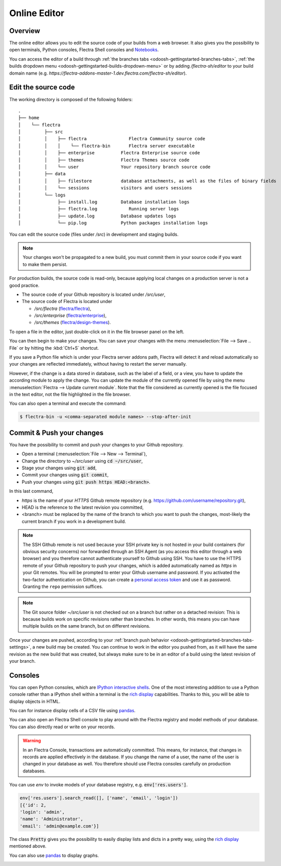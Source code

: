 
.. _odoosh-gettingstarted-online-editor:

=============
Online Editor
=============

Overview
========

The online editor allows you to edit the source code of your builds from a web browser.
It also gives you the possibility to open terminals, Python consoles, Flectra Shell consoles and
`Notebooks <https://jupyterlab.readthedocs.io/en/stable/user/notebook.html>`_.

.. image:: online-editor/interface-editor.png
   :align: center

You can access the editor of a build through
:ref:`the branches tabs <odoosh-gettingstarted-branches-tabs>`,
:ref:`the builds dropdown menu <odoosh-gettingstarted-builds-dropdown-menu>`
or by adding */flectra-sh/editor* to your build domain name
(e.g. *https://flectra-addons-master-1.dev.flectra.com/flectra-sh/editor*).

Edit the source code
====================

The working directory is composed of the following folders:

::

  .
  ├── home
  │    └── flectra
  │         ├── src
  │         │    ├── flectra                Flectra Community source code
  │         │    │    └── flectra-bin       Flectra server executable
  │         │    ├── enterprise          Flectra Enterprise source code
  │         │    ├── themes              Flectra Themes source code
  │         │    └── user                Your repository branch source code
  │         ├── data
  │         │    ├── filestore           database attachments, as well as the files of binary fields
  │         │    └── sessions            visitors and users sessions
  │         └── logs
  │              ├── install.log         Database installation logs
  │              ├── flectra.log            Running server logs
  │              ├── update.log          Database updates logs
  │              └── pip.log             Python packages installation logs

You can edit the source code (files under */src*) in development and staging builds.

.. note::
  Your changes won't be propagated to a new build, you must commit them in your
  source code if you want to make them persist.


For production builds, the source code is read-only, because applying local changes on a production
server is not a good practice.

* The source code of your Github repository is located under */src/user*,
* The source code of Flectra is located under

  * */src/flectra* (`flectra/flectra <https://github.com/flectra/flectra>`_),
  * */src/enterprise* (`flectra/enterprise <https://github.com/flectra/enterprise>`_),
  * */src/themes* (`flectra/design-themes <https://github.com/flectra/design-themes>`_).

To open a file in the editor, just double-click on it in the file browser panel on the left.

.. image:: online-editor/interface-editor-open-file.png
   :align: center

You can then begin to make your changes. You can save your changes with the menu
:menuselection:`File --> Save .. File` or by hitting the :kbd:`Ctrl+S` shortcut.

.. image:: online-editor/interface-editor-save-file.png
   :align: center

If you save a Python file which is under your Flectra server addons path,
Flectra will detect it and reload automatically so your changes are reflected immediately,
without having to restart the server manually.

.. image:: online-editor/interface-editor-automaticreload.gif
   :align: center

However, if the change is a data stored in database, such as the label of a field, or a view,
you have to update the according module to apply the change.
You can update the module of the currently opened file by using the menu
:menuselection:`Flectra --> Update current module`. Note that the file considered as currently opened
is the file focused in the text editor, not the file highlighted in the file browser.

.. image:: online-editor/interface-editor-update-current-module.png
   :align: center

You can also open a terminal and execute the command:

.. code-block:: bash

  $ flectra-bin -u <comma-separated module names> --stop-after-init

.. _odoosh-gettingstarted-online-editor-push:

Commit & Push your changes
==========================

You have the possibility to commit and push your changes to your Github repository.

* Open a terminal (:menuselection:`File --> New --> Terminal`),
* Change the directory to *~/src/user* using :code:`cd ~/src/user`,
* Stage your changes using :code:`git add`,
* Commit your changes using :code:`git commit`,
* Push your changes using :code:`git push https HEAD:<branch>`.

In this last command,

* *https* is the name of your *HTTPS* Github remote repository
  (e.g. https://github.com/username/repository.git),
* HEAD is the reference to the latest revision you committed,
* <branch> must be replaced by the name of the branch to which you want to push the changes,
  most-likely the current branch if you work in a development build.

.. image:: online-editor/interface-editor-commit-push.png
   :align: center

.. note::
   The SSH Github remote is not used because your SSH private key
   is not hosted in your build containers (for obvious security concerns)
   nor forwarded through an SSH Agent (as you access this editor through a web browser)
   and you therefore cannot authenticate yourself to Github using SSH.
   You have to use the HTTPS remote of your Github repository to push your changes,
   which is added automatically named as *https* in your Git remotes.
   You will be prompted to enter your Github username and password.
   If you activated the two-factor authentication on Github,
   you can create a `personal access token
   <https://help.github.com/articles/creating-a-personal-access-token-for-the-command-line/>`_
   and use it as password. Granting the ``repo`` permission suffices.

.. note::
   The Git source folder *~/src/user* is not checked out on a branch but rather on a detached revision:
   This is because builds work on specific revisions rather than branches.
   In other words, this means you can have multiple builds on the same branch, but on different revisions.

Once your changes are pushed,
according to your :ref:`branch push behavior <odoosh-gettingstarted-branches-tabs-settings>`,
a new build may be created. You can continue to work in the editor you pushed from,
as it will have the same revision as the new build that was created, but always make sure to be
in an editor of a build using the latest revision of your branch.

Consoles
========

You can open Python consoles, which are
`IPython interactive shells <https://ipython.readthedocs.io/en/stable/interactive/tutorial.html>`_.
One of the most interesting addition to use a Python console
rather than a IPython shell within a terminal is the
`rich display <https://ipython.readthedocs.io/en/stable/config/integrating.html#rich-display>`_
capabilities.
Thanks to this, you will be able to display objects in HTML.

You can for instance display cells of a CSV file using
`pandas <https://pandas.pydata.org/pandas-docs/stable/tutorials.html>`_.

.. image:: online-editor/interface-editor-console-python-read-csv.png
   :align: center

You can also open an Flectra Shell console to play around
with the Flectra registry and model methods of your database. You can also directly read or write
on your records.

.. warning::
   In an Flectra Console, transactions are automatically committed.
   This means, for instance, that changes in records are applied effectively in the database.
   If you change the name of a user, the name of the user is changed in your database as well.
   You therefore should use Flectra consoles carefully on production databases.

You can use *env* to invoke models of your database registry, e.g. :code:`env['res.users']`.

.. code-block:: python

  env['res.users'].search_read([], ['name', 'email', 'login'])
  [{'id': 2,
  'login': 'admin',
  'name': 'Administrator',
  'email': 'admin@example.com'}]

The class :code:`Pretty` gives you the possibility
to easily display lists and dicts in a pretty way, using the
`rich display <https://ipython.readthedocs.io/en/stable/config/integrating.html#rich-display>`_
mentioned above.

.. image:: online-editor/interface-editor-console-odoo-pretty.png
   :align: center

You can also use
`pandas <https://pandas.pydata.org/pandas-docs/stable/tutorials.html>`_
to display graphs.

.. image:: online-editor/interface-editor-console-odoo-graph.png
   :align: center

